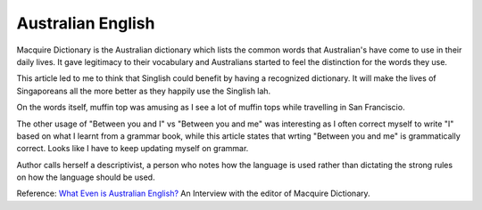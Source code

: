 Australian English
==================

.. slug: australian-english
.. date: 2015-08-10 08:56:11 UTC-07:00
.. tags:
.. category:
.. link:
.. description:
.. type: text

Macquire Dictionary is the Australian dictionary which lists the common words
that Australian's have come to use in their daily lives. It gave legitimacy to
their vocabulary and Australians started to feel the distinction for the words
they use.

This article led to me to think that Singlish could benefit by having a
recognized dictionary. It will make the lives of Singaporeans all the more
better as they happily use the Singlish lah.

On the words itself, muffin top was amusing as I see a lot of muffin tops while
travelling in San Franciscio.

The other usage of "Between you and I" vs "Between you and me" was interesting
as I often correct myself to write "I" based on what I learnt from a grammar
book, while this article states that wrting "Between you and me" is
grammatically correct. Looks like I have to keep updating myself on grammar.


Author calls herself a descriptivist, a person who notes how the language is
used rather than dictating the strong rules on how the language should be used.

Reference: `What Even is Australian English?`_ An Interview with the editor of
Macquire Dictionary.

.. _What Even is Australian English?: http://junkee.com/what-even-is-australian-english-an-interview-with-the-editor-of-the-macquarie-dictionary/39351

